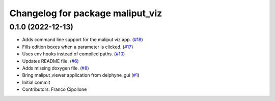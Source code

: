 ^^^^^^^^^^^^^^^^^^^^^^^^^^^^^^^^^
Changelog for package maliput_viz
^^^^^^^^^^^^^^^^^^^^^^^^^^^^^^^^^

0.1.0 (2022-12-13)
------------------
* Adds command line support for the maliput viz app. (`#18 <https://github.com/maliput/maliput_viz/issues/18>`_)
* Fills edition boxes when a parameter is clicked. (`#17 <https://github.com/maliput/maliput_viz/issues/17>`_)
* Uses env hooks instead of compiled paths. (`#10 <https://github.com/maliput/maliput_viz/issues/10>`_)
* Updates README file. (`#6 <https://github.com/maliput/maliput_viz/issues/6>`_)
* Adds missing doxygen file. (`#8 <https://github.com/maliput/maliput_viz/issues/8>`_)
* Bring maliput_viewer application from delphyne_gui (`#1 <https://github.com/maliput/maliput_viz/issues/1>`_)
* Initial commit
* Contributors: Franco Cipollone
